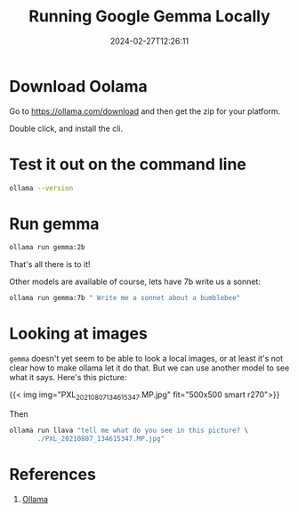 #+title: Running Google Gemma Locally
#+date: 2024-02-27T12:26:11

* Download Oolama

Go to https://ollama.com/download and then get the zip for your platform.

Double click, and install the cli.

* Test it out on the command line

#+begin_src bash :results raw
  ollama --version
#+end_src

#+RESULTS:
ollama version is 0.1.27


* Run gemma

#+begin_src bash
  ollama run gemma:2b
#+end_src

That's all there is to it!

Other models are available of course, lets have 7b write us a sonnet:

#+begin_src bash :results output
  ollama run gemma:7b " Write me a sonnet about a bumblebee"
#+end_src

#+RESULTS:
#+begin_example
A fuzzy ball of gold, a worker's art,
A bumblebee, a silent heart.
With wings that flit, and pollen bound,
It journeys through, with grace profound.

The flowers bloom, a symphony of scent,
And bees dance, a dance of intent.
With nectar sweet, they gather their prize,
And spread their wealth across the skies.

The honey flows, a golden stream,
A treasure born of passion and dream.
A gift from bees, a sweetness found,
In every spoonful, joy is found.

So let us cherish these creatures of grace,
For in their work, a beauty finds place.
A bumblebee, a humble art,
A gift to us, a heart of gold.

#+end_example

* Looking at images

=gemma= doesn't yet seem to be able to look a local images, or at least
it's not clear how to make ollama let it do that.  But we can use
another model to see what it says.  Here's this picture:

{{< img img="PXL_20210807_134615347.MP.jpg" fit="500x500 smart r270">}}

Then

#+begin_src bash :results output
  ollama run llava "tell me what do you see in this picture? \
         ./PXL_20210807_134615347.MP.jpg"
#+end_src

#+RESULTS:
: The image shows a group of people, likely family members, 
: peering through an open window or hatch in the interior of a
: building. It appears to be a home setting, possibly in a loft
: area given the structure of the wall with a wooden panel. The
: children are on the top bunk, looking down at the adult
: standing in the doorway below them. They seem to be curious
: about their surroundings, and the adult is looking up at them
: with an expression that might suggest they've been caught or
: asked to come back inside. The environment looks cozy and
: lived-in, suggesting a family moment captured candidly. 
: 


* References

1. [[https://ollama.com/download][Ollama]]
   
# Local Variables:
# eval: (add-hook 'after-save-hook (lambda ()(org-babel-tangle)) nil t)
# End:
